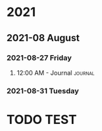 

* 2021

** 2021-08 August

*** 2021-08-27 Friday

**** 12:00 AM - Journal                                          :journal:
:LOGBOOK:
CLOCK: [2021-08-26 Thu 16:36]--[2021-08-26 Thu 16:36] =>  0:00
:END:

*** 2021-08-31 Tuesday

* TODO TEST
